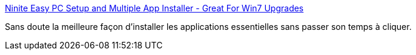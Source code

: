 :jbake-type: post
:jbake-status: published
:jbake-title: Ninite Easy PC Setup and Multiple App Installer - Great For Win7 Upgrades
:jbake-tags: software,windows,freeware,_mois_oct.,_année_2009
:jbake-date: 2009-10-23
:jbake-depth: ../
:jbake-uri: shaarli/1256297329000.adoc
:jbake-source: https://nicolas-delsaux.hd.free.fr/Shaarli?searchterm=http%3A%2F%2Fninite.com%2F&searchtags=software+windows+freeware+_mois_oct.+_ann%C3%A9e_2009
:jbake-style: shaarli

http://ninite.com/[Ninite Easy PC Setup and Multiple App Installer - Great For Win7 Upgrades]

Sans doute la meilleure façon d'installer les applications essentielles sans passer son temps à cliquer.
